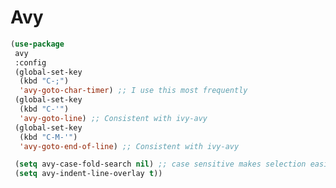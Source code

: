 * Avy
#+PROPERTY: header-args:emacs-lisp :load yes
#+begin_src emacs-lisp :load yes
(use-package
 avy
 :config
 (global-set-key
  (kbd "C-;")
  'avy-goto-char-timer) ;; I use this most frequently
 (global-set-key
  (kbd "C-'")
  'avy-goto-line) ;; Consistent with ivy-avy
 (global-set-key
  (kbd "C-M-'")
  'avy-goto-end-of-line) ;; Consistent with ivy-avy

 (setq avy-case-fold-search nil) ;; case sensitive makes selection easier
 (setq avy-indent-line-overlay t))
#+end_src
